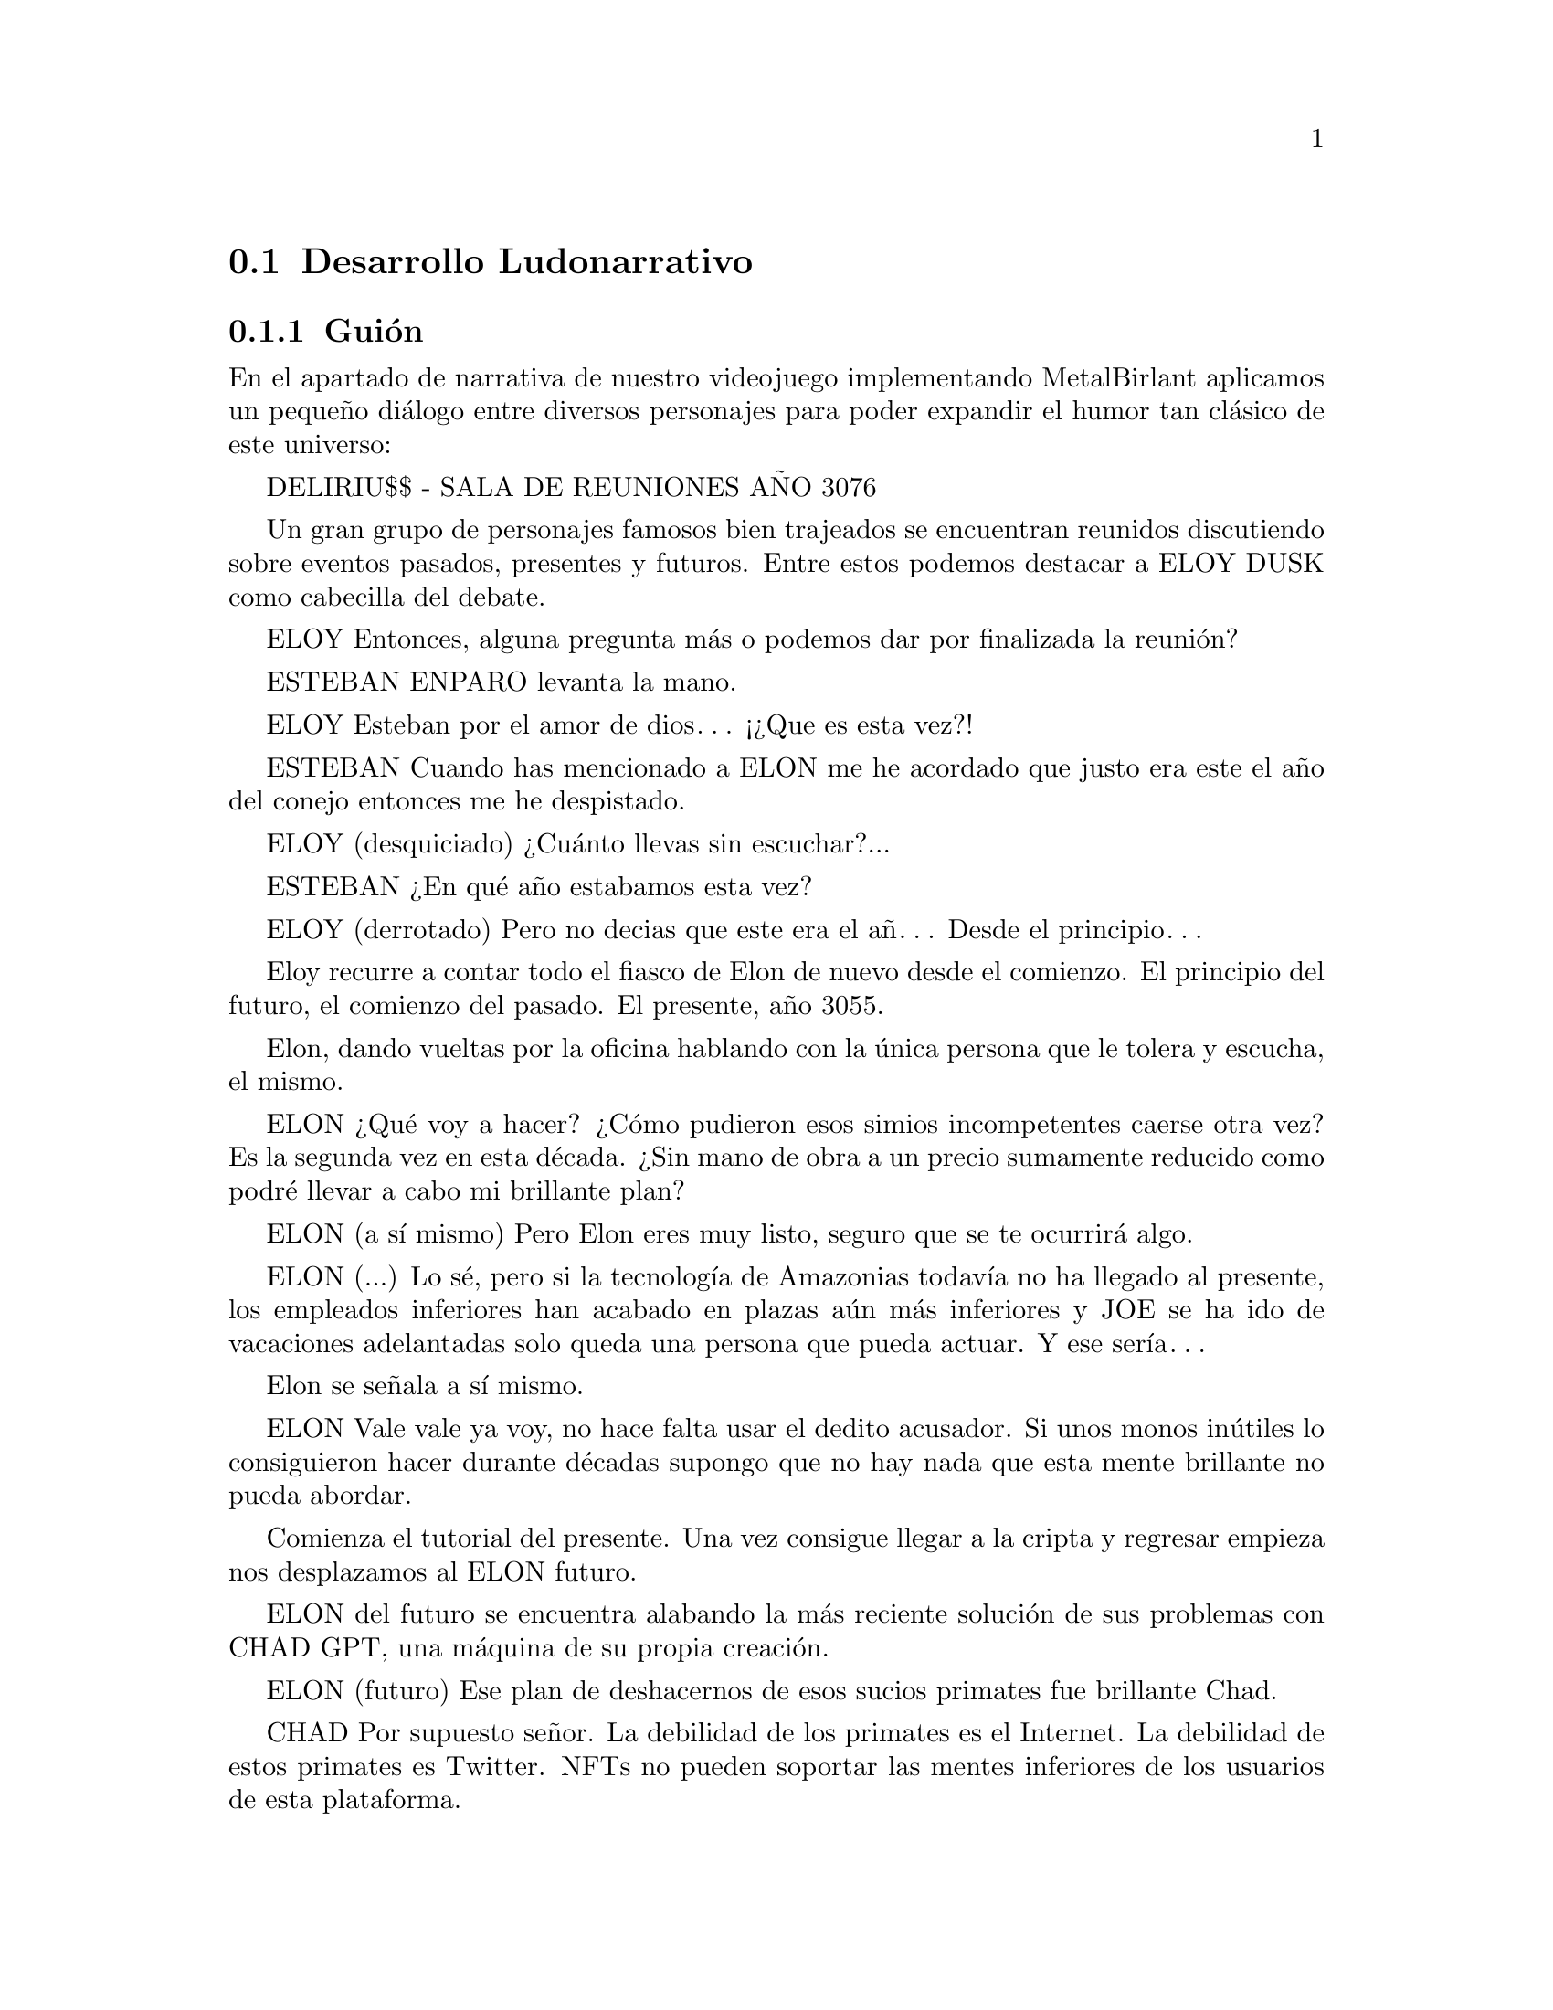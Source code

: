 @c Section 5: Desarrollo Ludonarrativo
@node Desarrollo Ludonarrativo
@section Desarrollo Ludonarrativo

@menu
* Guión:: ...
@end menu

@c Subsection 1: Guión
@node Guión
@subsection Guión

En el apartado de narrativa de nuestro videojuego implementando MetalBirlant aplicamos un pequeño diálogo entre diversos personajes para poder expandir el humor tan clásico de este universo:

DELIRIU$$ - SALA DE REUNIONES AÑO 3076

Un gran grupo de personajes famosos bien trajeados se encuentran reunidos discutiendo sobre eventos pasados, presentes y futuros. Entre estos podemos destacar a ELOY DUSK como cabecilla del debate.

ELOY
Entonces, alguna pregunta más o podemos dar por finalizada la reunión?

ESTEBAN ENPARO levanta la mano.

ELOY
Esteban por el amor de dios… ¡¿Que es esta vez?!

ESTEBAN
Cuando has mencionado a ELON me he acordado que justo era este el año del conejo entonces me he despistado.

ELOY (desquiciado)
¿Cuánto llevas sin escuchar?...

ESTEBAN
¿En qué año estabamos esta vez?

ELOY (derrotado)
Pero no decias que este era el añ… Desde el principio…

Eloy recurre a contar todo el fiasco de Elon de nuevo desde el comienzo. El principio del futuro, el comienzo del pasado. El presente, año 3055.

Elon, dando vueltas por la oficina hablando con la única persona que le tolera y escucha, el mismo.

ELON
¿Qué voy a hacer? ¿Cómo pudieron esos simios incompetentes caerse otra vez? Es la segunda vez en esta década. ¿Sin mano de obra a un precio sumamente reducido como podré llevar a cabo mi brillante plan?

ELON (a sí mismo)
Pero Elon eres muy listo, seguro que se te ocurrirá algo.

ELON (...)
Lo sé, pero si la tecnología de Amazonias todavía no ha llegado al presente, los empleados inferiores han acabado en plazas aún más inferiores y JOE se ha ido de vacaciones adelantadas solo queda una persona que pueda actuar. Y ese sería…

Elon se señala a sí mismo. 

ELON
Vale vale ya voy, no hace falta usar el dedito acusador. Si unos monos inútiles lo consiguieron hacer durante décadas supongo que no hay nada que esta mente brillante no pueda abordar.

Comienza el tutorial del presente. Una vez consigue llegar a la cripta y regresar empieza nos desplazamos al ELON futuro.

ELON del futuro se encuentra alabando la más reciente solución de sus problemas con CHAD GPT, una máquina de su propia creación.

ELON (futuro)
Ese plan de deshacernos de esos sucios primates fue brillante Chad.

CHAD
Por supuesto señor. La debilidad de los primates es el Internet. La debilidad de estos primates es Twitter. NFTs no pueden soportar las mentes inferiores de los usuarios de esta plataforma. 

ELON (futuro)
Y ahora por fin podré descansar, sin preocuparme de que nadie en el resto de este planetoide infernal pueda llegar a expropiarme de mis @b{INCALCULABLES} riquezas.

Mientras Elon termina de hablar se da cuenta de que de sus riquezas @b{INFINITAS} faltan unos pocos lingotes de Sky Gold.

ELON (futuro)
CHAAAAAAAAAAAAD!!!

CHAD 
¿Si señor?

ELON (futuro)
Alguien ha inferido con mi tranquilidad y mi Sky Gold, las dos cosas que más odio que perturben!! ¡¿Quién ha sido?!

CHAD
Usted mismo señor.

ELON (futuro)
He estado aquí todo el rato pedazo de chatarra!

CHAD
Usted mismo “del pasado” señor.

ELON (futuro)
Otra vez esa infeliz rata incordiante?! Es hora de meter cartas en el asunto.

CHAD
Inferir de forma agresiva con su pasado puede causar una inestabilidad en el espacio-tiempo, infringiendo así la ley espacio-temporal oficial.

ELON (futuro)
Inferir en mi forma agresiva de cómo solucionar los problemas puede causar que te instale Windows Vista, tráeme las trampas!!

Comienza el tutorial del futuro. FIN DE DIALOGO
